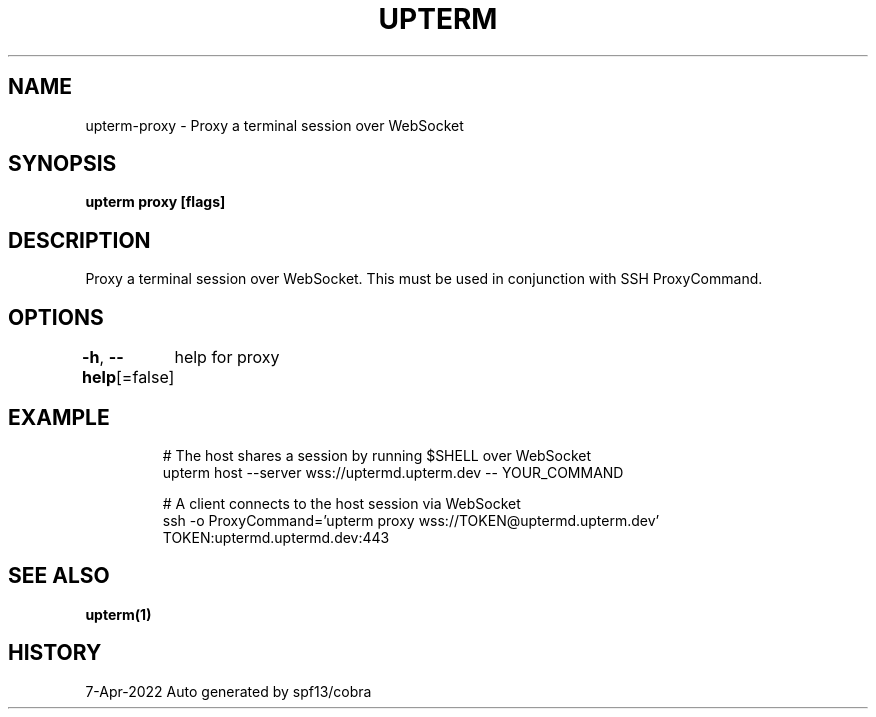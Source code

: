.nh
.TH "UPTERM" "1" "Apr 2022" "Upterm 0.8.2" "Upterm Manual"

.SH NAME
.PP
upterm-proxy - Proxy a terminal session over WebSocket


.SH SYNOPSIS
.PP
\fBupterm proxy [flags]\fP


.SH DESCRIPTION
.PP
Proxy a terminal session over WebSocket. This must be used in conjunction with SSH ProxyCommand.


.SH OPTIONS
.PP
\fB-h\fP, \fB--help\fP[=false]
	help for proxy


.SH EXAMPLE
.PP
.RS

.nf
  # The host shares a session by running $SHELL over WebSocket
  upterm host --server wss://uptermd.upterm.dev -- YOUR_COMMAND

  # A client connects to the host session via WebSocket
  ssh -o ProxyCommand='upterm proxy wss://TOKEN@uptermd.upterm.dev' TOKEN:uptermd.uptermd.dev:443

.fi
.RE


.SH SEE ALSO
.PP
\fBupterm(1)\fP


.SH HISTORY
.PP
7-Apr-2022 Auto generated by spf13/cobra
